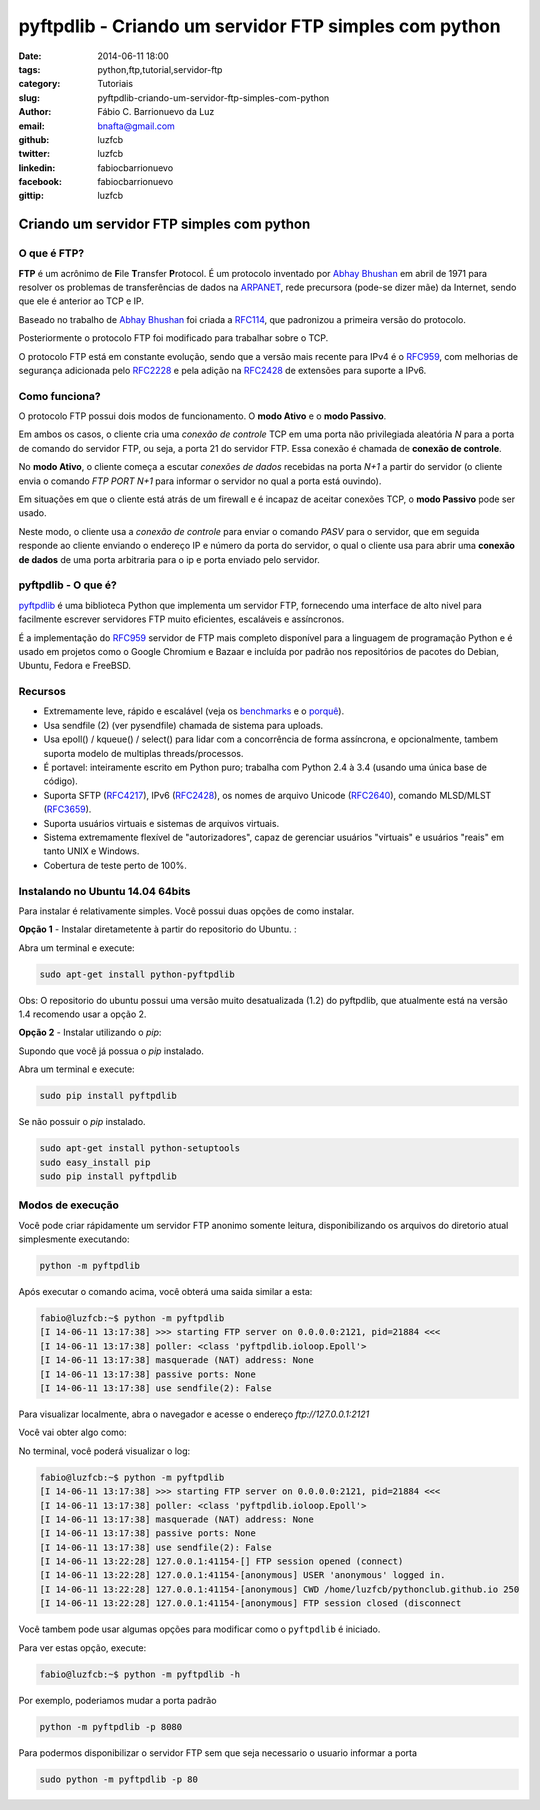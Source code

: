 pyftpdlib - Criando um servidor FTP simples com python
######################################################

:date: 2014-06-11 18:00
:tags: python,ftp,tutorial,servidor-ftp
:category: Tutoriais
:slug: pyftpdlib-criando-um-servidor-ftp-simples-com-python
:author: Fábio C. Barrionuevo da Luz
:email:  bnafta@gmail.com
:github: luzfcb
:twitter: luzfcb
:linkedin: fabiocbarrionuevo
:facebook: fabiocbarrionuevo
:gittip: luzfcb



#################################################################################################
Criando um servidor FTP simples com python
#################################################################################################

O que é FTP?
-----------------

**FTP** é um acrônimo de **F**\ile **T**\ransfer **P**\rotocol. É um protocolo inventado
por `Abhay Bhushan`_ em abril de 1971 para resolver os problemas de transferências de dados na `ARPANET`_, 
rede precursora (pode-se dizer mãe) da Internet, sendo que ele é anterior ao TCP e IP.

Baseado no trabalho de `Abhay Bhushan`_ foi criada a `RFC114`_, que padronizou a primeira versão do protocolo.

Posteriormente o protocolo FTP foi modificado para trabalhar sobre o TCP.

O protocolo FTP está em constante evolução, sendo que a versão mais recente para IPv4 é o `RFC959`_, com melhorias
de segurança adicionada pelo `RFC2228`_ e pela adição na `RFC2428`_ de extensões para suporte a IPv6.


Como funciona?
-----------------

O protocolo FTP possui dois modos de funcionamento. O **modo Ativo** e o **modo Passivo**.

Em ambos os casos, o cliente cria uma *conexão de controle* TCP em uma porta não privilegiada aleatória *N* para a porta de comando do servidor FTP, ou seja, a porta 21 do servidor FTP. Essa conexão é chamada de **conexão de controle**.

No **modo Ativo**, o cliente começa a escutar *conexões de dados* recebidas na porta *N+1* a partir do servidor (o cliente envia o comando *FTP PORT N+1* para informar o servidor no qual a porta está ouvindo).

Em situações em que o cliente está atrás de um firewall e é incapaz de aceitar conexões TCP, o **modo Passivo** pode ser usado.

Neste modo, o cliente usa a *conexão de controle* para enviar o comando *PASV*  para o servidor, que em seguida responde ao cliente enviando o endereço IP e número da porta do servidor, o qual o cliente usa para abrir uma **conexão de dados** de uma porta arbitraria para o ip e porta
enviado pelo servidor.


pyftpdlib - O que é?
---------------------

pyftpdlib_ é uma biblioteca Python que implementa um servidor FTP, fornecendo uma interface de alto nivel para facilmente escrever servidores FTP muito eficientes, escaláveis e assíncronos. 

É a implementação do `RFC959`_ servidor de FTP mais completo disponível para a linguagem de programação Python e é usado em projetos como o Google Chromium e Bazaar e incluída por padrão nos repositórios de pacotes do Debian, Ubuntu, Fedora e FreeBSD.

Recursos
--------

* Extremamente leve, rápido e escalável (veja os `benchmarks`_ e o `porquê`_).
* Usa sendfile (2) (ver pysendfile) chamada de sistema para uploads. 
* Usa epoll() / kqueue() / select() para lidar com a concorrência de forma assíncrona, e opcionalmente, tambem suporta modelo 
  de multiplas threads/processos.
* É portavel: inteiramente escrito em Python puro; trabalha com Python 2.4 à 3.4 (usando uma única base de código). 
* Suporta SFTP (`RFC4217`_), IPv6 (`RFC2428`_), os nomes de arquivo Unicode (`RFC2640`_), comando MLSD/MLST (`RFC3659`_).
* Suporta usuários virtuais e sistemas de arquivos virtuais.
* Sistema extremamente flexível de "autorizadores", capaz de gerenciar usuários "virtuais" e usuários "reais" em tanto UNIX e Windows. 
* Cobertura de teste perto de 100%.

Instalando no Ubuntu 14.04 64bits
----------------------------------


Para instalar é relativamente simples.
Você possui duas opções de como instalar.

**Opção 1** - Instalar diretametente à partir do repositorio do Ubuntu. :

Abra um terminal e execute:


.. code-block:: bash

   sudo apt-get install python-pyftpdlib

Obs: O repositorio do ubuntu possui uma versão muito desatualizada (1.2) do pyftpdlib, que atualmente está na versão 1.4
recomendo usar a opção 2.

**Opção 2** - Instalar utilizando o *pip*:

Supondo que você já possua o *pip* instalado.


Abra um terminal e execute:

.. code-block:: bash

   sudo pip install pyftpdlib


Se não possuir o *pip* instalado.


.. code-block:: bash

   sudo apt-get install python-setuptools
   sudo easy_install pip
   sudo pip install pyftpdlib




Modos de execução
---------------------

Você pode criar rápidamente um servidor FTP anonimo somente leitura, disponibilizando os arquivos do diretorio atual simplesmente executando:


.. code-block:: bash

   python -m pyftpdlib
   

Após executar o comando acima, você obterá uma saida similar a esta:

.. code-block:: bash

	fabio@luzfcb:~$ python -m pyftpdlib
	[I 14-06-11 13:17:38] >>> starting FTP server on 0.0.0.0:2121, pid=21884 <<<
	[I 14-06-11 13:17:38] poller: <class 'pyftpdlib.ioloop.Epoll'>
	[I 14-06-11 13:17:38] masquerade (NAT) address: None
	[I 14-06-11 13:17:38] passive ports: None
	[I 14-06-11 13:17:38] use sendfile(2): False


Para visualizar localmente, abra o navegador e acesse o endereço *ftp://127.0.0.1:2121*


Você vai obter algo como:

.. image:: images/luzfcb/ftp_001.png
   :alt: acessando o servidor FTP localmente pelo navegador



No terminal, você poderá visualizar o log:


.. code-block:: bash

	fabio@luzfcb:~$ python -m pyftpdlib
	[I 14-06-11 13:17:38] >>> starting FTP server on 0.0.0.0:2121, pid=21884 <<<
	[I 14-06-11 13:17:38] poller: <class 'pyftpdlib.ioloop.Epoll'>
	[I 14-06-11 13:17:38] masquerade (NAT) address: None
	[I 14-06-11 13:17:38] passive ports: None
	[I 14-06-11 13:17:38] use sendfile(2): False
	[I 14-06-11 13:22:28] 127.0.0.1:41154-[] FTP session opened (connect)
	[I 14-06-11 13:22:28] 127.0.0.1:41154-[anonymous] USER 'anonymous' logged in.
	[I 14-06-11 13:22:28] 127.0.0.1:41154-[anonymous] CWD /home/luzfcb/pythonclub.github.io 250
	[I 14-06-11 13:22:28] 127.0.0.1:41154-[anonymous] FTP session closed (disconnect



Você tambem pode usar algumas opções para modificar como o ``pyftpdlib`` é iniciado.

Para ver estas opção, execute:


.. code-block:: bash

	fabio@luzfcb:~$ python -m pyftpdlib -h



.. code-block:: bash
	Usage: python -m pyftpdlib [options]

	Start a stand alone anonymous FTP server.

	Options:
	  -h, --help
	     show this help message and exit

	  -i ADDRESS, --interface=ADDRESS
	     specify the interface to run on (default all interfaces)

	  -p PORT, --port=PORT
	     specify port number to run on (default 2121)

	  -w, --write
	     grants write access for the anonymous user (default read-only)

	  -d FOLDER, --directory=FOLDER
	     specify the directory to share (default current directory)

	  -n ADDRESS, --nat-address=ADDRESS
	     the NAT address to use for passive connections

	  -r FROM-TO, --range=FROM-TO
	     the range of TCP ports to use for passive connections (e.g. -r 8000-9000)

	  -v, --version
	     print pyftpdlib version and exit

	  -V, --verbose
	     activate a more verbose logging


Por exemplo, poderiamos mudar a porta padrão

.. code-block:: bash

	python -m pyftpdlib -p 8080


Para podermos disponibilizar o servidor FTP sem que seja necessario o usuario informar a porta

.. code-block:: bash

	sudo python -m pyftpdlib -p 80


.. _Abhay Bhushan: http://en.wikipedia.org/wiki/Abhay_Bhushan
.. _ARPANET: http://pt.wikipedia.org/wiki/ArpaNET
.. _RFC114: http://tools.ietf.org/html/rfc114
.. _RFC959: http://tools.ietf.org/html/rfc0959
.. _RFC959: http://tools.ietf.org/html/rfc0959
.. _RFC2228: http://tools.ietf.org/html/rfc2228
.. _RFC2428: http://tools.ietf.org/html/rfc2428
.. _RFC4217: http://tools.ietf.org/html/rfc4217
.. _RFC2640: http://tools.ietf.org/html/rfc2640
.. _RFC3659: http://tools.ietf.org/html/rfc3659
.. _pyftpdlib: https://github.com/giampaolo/pyftpdlib
.. _benchmarks: http://pythonhosted.org/pyftpdlib/benchmarks.html
.. _porquê: https://github.com/giampaolo/pyftpdlib/issues/203